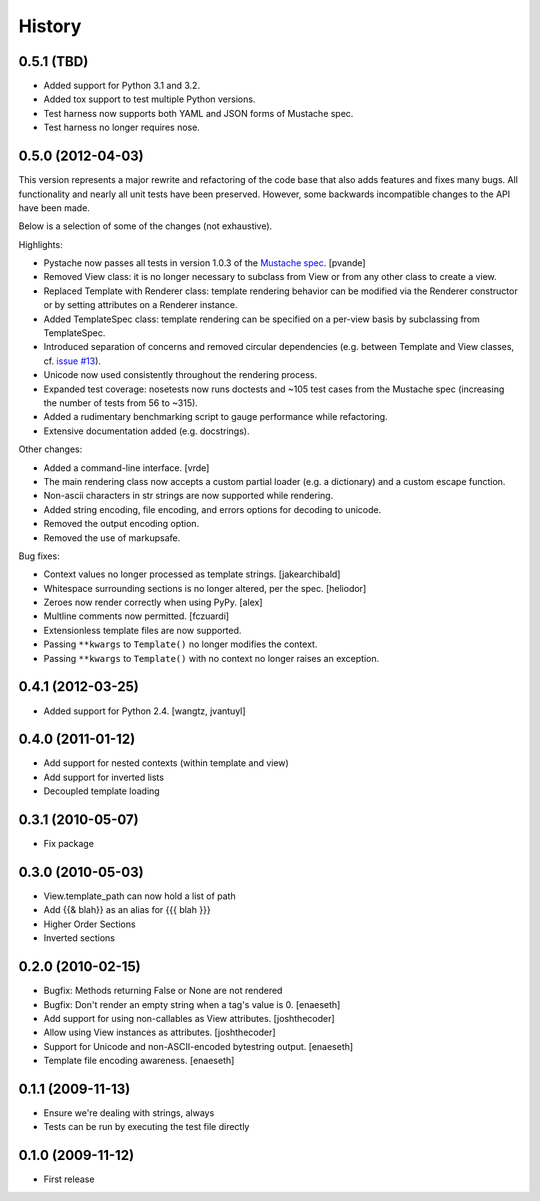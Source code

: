 History
=======

0.5.1 (TBD)
-----------

* Added support for Python 3.1 and 3.2.
* Added tox support to test multiple Python versions.
* Test harness now supports both YAML and JSON forms of Mustache spec.
* Test harness no longer requires nose.

0.5.0 (2012-04-03)
------------------

This version represents a major rewrite and refactoring of the code base
that also adds features and fixes many bugs.  All functionality and nearly
all unit tests have been preserved.  However, some backwards incompatible
changes to the API have been made.

Below is a selection of some of the changes (not exhaustive).

Highlights:

* Pystache now passes all tests in version 1.0.3 of the `Mustache spec`_. [pvande]
* Removed View class: it is no longer necessary to subclass from View or
  from any other class to create a view.
* Replaced Template with Renderer class: template rendering behavior can be
  modified via the Renderer constructor or by setting attributes on a Renderer instance.
* Added TemplateSpec class: template rendering can be specified on a per-view
  basis by subclassing from TemplateSpec.
* Introduced separation of concerns and removed circular dependencies (e.g.
  between Template and View classes, cf. `issue #13`_).
* Unicode now used consistently throughout the rendering process.
* Expanded test coverage: nosetests now runs doctests and ~105 test cases
  from the Mustache spec (increasing the number of tests from 56 to ~315).
* Added a rudimentary benchmarking script to gauge performance while refactoring.
* Extensive documentation added (e.g. docstrings).

Other changes:

* Added a command-line interface. [vrde]
* The main rendering class now accepts a custom partial loader (e.g. a dictionary)
  and a custom escape function.
* Non-ascii characters in str strings are now supported while rendering.
* Added string encoding, file encoding, and errors options for decoding to unicode.
* Removed the output encoding option.
* Removed the use of markupsafe.

Bug fixes:

* Context values no longer processed as template strings. [jakearchibald]
* Whitespace surrounding sections is no longer altered, per the spec. [heliodor]
* Zeroes now render correctly when using PyPy. [alex]
* Multline comments now permitted. [fczuardi]
* Extensionless template files are now supported.
* Passing ``**kwargs`` to ``Template()`` no longer modifies the context.
* Passing ``**kwargs`` to ``Template()`` with no context no longer raises an exception.

0.4.1 (2012-03-25)
------------------
* Added support for Python 2.4. [wangtz, jvantuyl]

0.4.0 (2011-01-12)
------------------
* Add support for nested contexts (within template and view)
* Add support for inverted lists
* Decoupled template loading

0.3.1 (2010-05-07)
------------------

* Fix package

0.3.0 (2010-05-03)
------------------

* View.template_path can now hold a list of path
* Add {{& blah}} as an alias for {{{ blah }}}
* Higher Order Sections
* Inverted sections

0.2.0 (2010-02-15)
------------------

* Bugfix: Methods returning False or None are not rendered
* Bugfix: Don't render an empty string when a tag's value is 0. [enaeseth]
* Add support for using non-callables as View attributes. [joshthecoder]
* Allow using View instances as attributes. [joshthecoder]
* Support for Unicode and non-ASCII-encoded bytestring output. [enaeseth]
* Template file encoding awareness. [enaeseth]

0.1.1 (2009-11-13)
------------------

* Ensure we're dealing with strings, always
* Tests can be run by executing the test file directly

0.1.0 (2009-11-12)
------------------

* First release


.. _2to3: http://docs.python.org/library/2to3.html
.. _issue #13: https://github.com/defunkt/pystache/issues/13
.. _Mustache spec: https://github.com/mustache/spec
